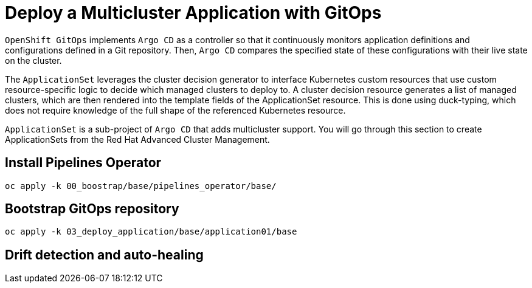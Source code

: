 [#application]
= Deploy a Multicluster Application with GitOps

`OpenShift GitOps` implements `Argo CD` as a controller so that it continuously monitors application definitions and configurations defined in a Git repository. Then, `Argo CD` compares the specified state of these configurations with their live state on the cluster.

The `ApplicationSet` leverages the cluster decision generator to interface Kubernetes custom resources that use custom resource-specific logic to decide which managed clusters to deploy to. A cluster decision resource generates a list of managed clusters, which are then rendered into the template fields of the ApplicationSet resource. This is done using duck-typing, which does not require knowledge of the full shape of the referenced Kubernetes resource.

`ApplicationSet` is a sub-project of `Argo CD` that adds multicluster support. You will go through this section to create ApplicationSets from the Red Hat Advanced Cluster Management.

== Install Pipelines Operator 

[.lines_space]
[.console-input]
[source,bash, subs="+macros,+attributes"]
----
oc apply -k 00_boostrap/base/pipelines_operator/base/
----

== Bootstrap GitOps repository 

[.lines_space]
[.console-input]
[source,bash, subs="+macros,+attributes"]
----
oc apply -k 03_deploy_application/base/application01/base
----

== Drift detection and auto-healing

